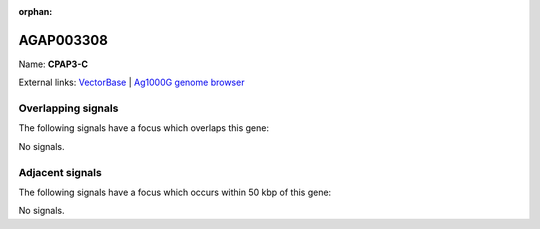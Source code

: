 :orphan:

AGAP003308
=============



Name: **CPAP3-C**



External links:
`VectorBase <https://www.vectorbase.org/Anopheles_gambiae/Gene/Summary?g=AGAP003308>`_ |
`Ag1000G genome browser <https://www.malariagen.net/apps/ag1000g/phase1-AR3/index.html?genome_region=2R:35613940-35629130#genomebrowser>`_

Overlapping signals
-------------------

The following signals have a focus which overlaps this gene:



No signals.



Adjacent signals
----------------

The following signals have a focus which occurs within 50 kbp of this gene:



No signals.



